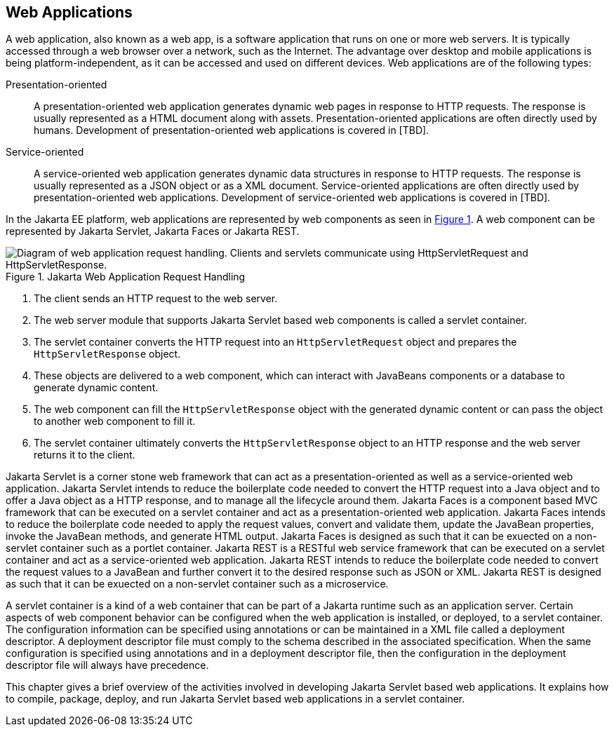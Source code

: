 == Web Applications

A web application, also known as a web app, is a software application that runs on one or more web servers.
It is typically accessed through a web browser over a network, such as the Internet.
The advantage over desktop and mobile applications is being platform-independent, as it can be accessed and used on different devices.
Web applications are of the following types:

Presentation-oriented::
A presentation-oriented web application generates dynamic web pages in response to HTTP requests.
The response is usually represented as a HTML document along with assets.
Presentation-oriented applications are often directly used by humans.
Development of presentation-oriented web applications is covered in [TBD].

Service-oriented::
A service-oriented web application generates dynamic data structures in response to HTTP requests.
The response is usually represented as a JSON object or as a XML document.
Service-oriented applications are often directly used by presentation-oriented web applications.
Development of service-oriented web applications is covered in [TBD].

In the Jakarta EE platform, web applications are represented by web components as seen in xref:jakarta-web-application-request-handling[xrefstyle=short].
A web component can be represented by Jakarta Servlet, Jakarta Faces or Jakarta REST.

[[jakarta-web-application-request-handling]]
.Jakarta Web Application Request Handling
image::jakartaeett_dt_013.svg["Diagram of web application request handling. Clients and servlets communicate using HttpServletRequest and HttpServletResponse."]

. The client sends an HTTP request to the web server.
. The web server module that supports Jakarta Servlet based web components is called a servlet container.
. The servlet container converts the HTTP request into an `HttpServletRequest` object and prepares the `HttpServletResponse` object.
. These objects are delivered to a web component, which can interact with JavaBeans components or a database to generate dynamic content.
. The web component can fill the `HttpServletResponse` object with the generated dynamic content or can pass the object to another web component to fill it.
. The servlet container ultimately converts the `HttpServletResponse` object to an HTTP response and the web server returns it to the client.

Jakarta Servlet is a corner stone web framework that can act as a presentation-oriented as well as a service-oriented web application.
Jakarta Servlet intends to reduce the boilerplate code needed to convert the HTTP request into a Java object and to offer a Java object as a HTTP response, and to manage all the lifecycle around them.
Jakarta Faces is a component based MVC framework that can be executed on a servlet container and act as a presentation-oriented web application.
Jakarta Faces intends to reduce the boilerplate code needed to apply the request values, convert and validate them, update the JavaBean properties, invoke the JavaBean methods, and generate HTML output.
Jakarta Faces is designed as such that it can be exuected on a non-servlet container such as a portlet container.
Jakarta REST is a RESTful web service framework that can be executed on a servlet container and act as a service-oriented web application. 
Jakarta REST intends to reduce the boilerplate code needed to convert the request values to a JavaBean and further convert it to the desired response such as JSON or XML.
Jakarta REST is designed as such that it can be exuected on a non-servlet container such as a microservice.

A servlet container is a kind of a web container that can be part of a Jakarta runtime such as an application server.
Certain aspects of web component behavior can be configured when the web application is installed, or deployed, to a servlet container.
The configuration information can be specified using annotations or can be maintained in a XML file called a deployment descriptor.
A deployment descriptor file must comply to the schema described in the associated specification.
When the same configuration is specified using annotations and in a deployment descriptor file, then the configuration in the deployment descriptor file will always have precedence.

This chapter gives a brief overview of the activities involved in developing Jakarta Servlet based web applications.
It explains how to compile, package, deploy, and run Jakarta Servlet based web applications in a servlet container.
